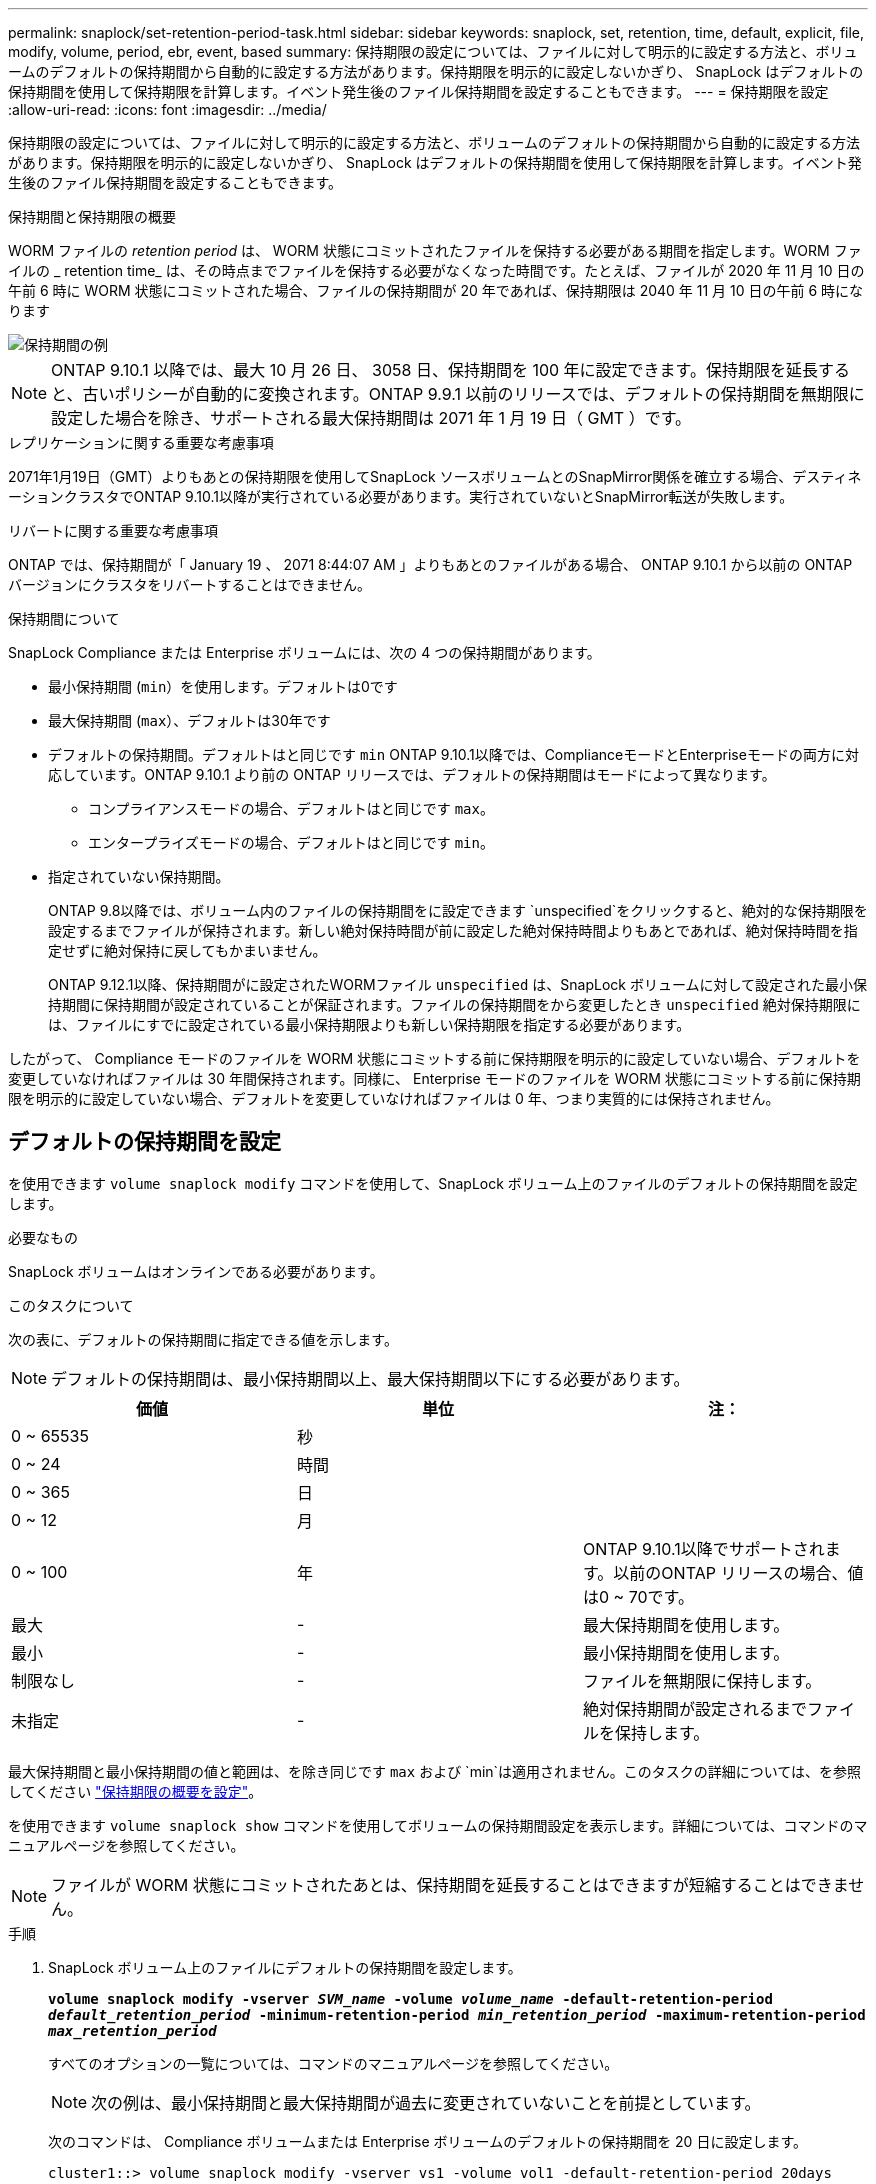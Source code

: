 ---
permalink: snaplock/set-retention-period-task.html 
sidebar: sidebar 
keywords: snaplock, set, retention, time, default, explicit, file, modify, volume, period, ebr, event, based 
summary: 保持期限の設定については、ファイルに対して明示的に設定する方法と、ボリュームのデフォルトの保持期間から自動的に設定する方法があります。保持期限を明示的に設定しないかぎり、 SnapLock はデフォルトの保持期間を使用して保持期限を計算します。イベント発生後のファイル保持期間を設定することもできます。 
---
= 保持期限を設定
:allow-uri-read: 
:icons: font
:imagesdir: ../media/


[role="lead"]
保持期限の設定については、ファイルに対して明示的に設定する方法と、ボリュームのデフォルトの保持期間から自動的に設定する方法があります。保持期限を明示的に設定しないかぎり、 SnapLock はデフォルトの保持期間を使用して保持期限を計算します。イベント発生後のファイル保持期間を設定することもできます。

.保持期間と保持期限の概要
WORM ファイルの _retention period_ は、 WORM 状態にコミットされたファイルを保持する必要がある期間を指定します。WORM ファイルの _ retention time_ は、その時点までファイルを保持する必要がなくなった時間です。たとえば、ファイルが 2020 年 11 月 10 日の午前 6 時に WORM 状態にコミットされた場合、ファイルの保持期間が 20 年であれば、保持期限は 2040 年 11 月 10 日の午前 6 時になります

image::../media/retention.gif[保持期間の例]

[NOTE]
====
ONTAP 9.10.1 以降では、最大 10 月 26 日、 3058 日、保持期間を 100 年に設定できます。保持期限を延長すると、古いポリシーが自動的に変換されます。ONTAP 9.9.1 以前のリリースでは、デフォルトの保持期間を無期限に設定した場合を除き、サポートされる最大保持期間は 2071 年 1 月 19 日（ GMT ）です。

====
.レプリケーションに関する重要な考慮事項
2071年1月19日（GMT）よりもあとの保持期限を使用してSnapLock ソースボリュームとのSnapMirror関係を確立する場合、デスティネーションクラスタでONTAP 9.10.1以降が実行されている必要があります。実行されていないとSnapMirror転送が失敗します。

.リバートに関する重要な考慮事項
ONTAP では、保持期間が「 January 19 、 2071 8:44:07 AM 」よりもあとのファイルがある場合、 ONTAP 9.10.1 から以前の ONTAP バージョンにクラスタをリバートすることはできません。

.保持期間について
SnapLock Compliance または Enterprise ボリュームには、次の 4 つの保持期間があります。

* 最小保持期間 (`min`）を使用します。デフォルトは0です
* 最大保持期間 (`max`）、デフォルトは30年です
* デフォルトの保持期間。デフォルトはと同じです `min` ONTAP 9.10.1以降では、ComplianceモードとEnterpriseモードの両方に対応しています。ONTAP 9.10.1 より前の ONTAP リリースでは、デフォルトの保持期間はモードによって異なります。
+
** コンプライアンスモードの場合、デフォルトはと同じです `max`。
** エンタープライズモードの場合、デフォルトはと同じです `min`。


* 指定されていない保持期間。
+
ONTAP 9.8以降では、ボリューム内のファイルの保持期間をに設定できます `unspecified`をクリックすると、絶対的な保持期限を設定するまでファイルが保持されます。新しい絶対保持時間が前に設定した絶対保持時間よりもあとであれば、絶対保持時間を指定せずに絶対保持に戻してもかまいません。

+
ONTAP 9.12.1以降、保持期間がに設定されたWORMファイル `unspecified` は、SnapLock ボリュームに対して設定された最小保持期間に保持期間が設定されていることが保証されます。ファイルの保持期間をから変更したとき `unspecified` 絶対保持期限には、ファイルにすでに設定されている最小保持期限よりも新しい保持期限を指定する必要があります。



したがって、 Compliance モードのファイルを WORM 状態にコミットする前に保持期限を明示的に設定していない場合、デフォルトを変更していなければファイルは 30 年間保持されます。同様に、 Enterprise モードのファイルを WORM 状態にコミットする前に保持期限を明示的に設定していない場合、デフォルトを変更していなければファイルは 0 年、つまり実質的には保持されません。



== デフォルトの保持期間を設定

を使用できます `volume snaplock modify` コマンドを使用して、SnapLock ボリューム上のファイルのデフォルトの保持期間を設定します。

.必要なもの
SnapLock ボリュームはオンラインである必要があります。

.このタスクについて
次の表に、デフォルトの保持期間に指定できる値を示します。

[NOTE]
====
デフォルトの保持期間は、最小保持期間以上、最大保持期間以下にする必要があります。

====
|===
| 価値 | 単位 | 注： 


 a| 
0 ~ 65535
 a| 
秒
 a| 



 a| 
0 ~ 24
 a| 
時間
 a| 



 a| 
0 ~ 365
 a| 
日
 a| 



 a| 
0 ~ 12
 a| 
月
 a| 



 a| 
0 ~ 100
 a| 
年
 a| 
ONTAP 9.10.1以降でサポートされます。以前のONTAP リリースの場合、値は0 ~ 70です。



 a| 
最大
 a| 
-
 a| 
最大保持期間を使用します。



 a| 
最小
 a| 
-
 a| 
最小保持期間を使用します。



 a| 
制限なし
 a| 
-
 a| 
ファイルを無期限に保持します。



 a| 
未指定
 a| 
-
 a| 
絶対保持期間が設定されるまでファイルを保持します。

|===
最大保持期間と最小保持期間の値と範囲は、を除き同じです `max` および `min`は適用されません。このタスクの詳細については、を参照してください link:set-retention-period-task.html["保持期限の概要を設定"]。

を使用できます `volume snaplock show` コマンドを使用してボリュームの保持期間設定を表示します。詳細については、コマンドのマニュアルページを参照してください。

[NOTE]
====
ファイルが WORM 状態にコミットされたあとは、保持期間を延長することはできますが短縮することはできません。

====
.手順
. SnapLock ボリューム上のファイルにデフォルトの保持期間を設定します。
+
`*volume snaplock modify -vserver _SVM_name_ -volume _volume_name_ -default-retention-period _default_retention_period_ -minimum-retention-period _min_retention_period_ -maximum-retention-period _max_retention_period_*`

+
すべてのオプションの一覧については、コマンドのマニュアルページを参照してください。

+
[NOTE]
====
次の例は、最小保持期間と最大保持期間が過去に変更されていないことを前提としています。

====
+
次のコマンドは、 Compliance ボリュームまたは Enterprise ボリュームのデフォルトの保持期間を 20 日に設定します。

+
[listing]
----
cluster1::> volume snaplock modify -vserver vs1 -volume vol1 -default-retention-period 20days
----
+
次のコマンドは、 Compliance ボリュームのデフォルトの保持期間を 70 年に設定します。

+
[listing]
----
cluster1::> volume snaplock modify -vserver vs1 -volume vol1 -maximum-retention-period 70years
----
+
次のコマンドは、 Enterprise ボリュームのデフォルトの保持期間を 10 年に設定します。

+
[listing]
----
cluster1::> volume snaplock modify -vserver vs1 -volume vol1 -default-retention-period max -maximum-retention-period 10years
----
+
次のコマンドは、 Enterprise ボリュームのデフォルトの保持期間を 10 日に設定します。

+
[listing]
----
cluster1::> volume snaplock modify -vserver vs1 -volume vol1 -minimum-retention-period 10days
cluster1::> volume snaplock modify -vserver vs1 -volume vol1 -default-retention-period min
----
+
次のコマンドは、 Compliance ボリュームのデフォルトの保持期間を無期限に設定します。

+
[listing]
----
cluster1::> volume snaplock modify -vserver vs1 -volume vol1 -default-retention-period infinite -maximum-retention-period infinite
----




== ファイルの保持期限の明示的な設定

ファイルに対して保持期限を明示的に設定するには、最終アクセス時刻を変更します。最終アクセス時刻は、 NFS または CIFS で適切なコマンドやプログラムを使用して変更できます。

.このタスクについて
ファイルが WORM 状態にコミットされたあとは、保持期限を延長することはできますが短縮することはできません。保持期限はに格納されます `atime` ファイルのフィールド。

[NOTE]
====
ファイルの保持期限をに明示的に設定することはできません `infinite`。この値は、デフォルトの保持期間を使用して保持期限を計算する場合にのみ使用できます。

====
.手順
. 適切なコマンドまたはプログラムを使用して、保持期限を設定するファイルの最終アクセス日時を変更します。
+
UNIX シェルで、次のコマンドを使用して、保持期限を 2020 年 11 月 21 日の午前 6 時に設定しますという名前のファイルで作成します `document.txt`：

+
[listing]
----
touch -a -t 202011210600 document.txt
----
+
[NOTE]
====
Windows では、任意の適切なコマンドまたはプログラムを使用して最終アクセス時刻を変更できます。

====




== イベント後のファイル保持期間を設定します

ONTAP 9.3以降では、SnapLock のイベントベースの保持（EBR）機能を使用して、イベントの発生後にファイルを保持する期間を定義できます。

.必要なもの
* このタスクを実行するには、 SnapLock 管理者である必要があります。
+
link:create-compliance-administrator-account-task.html["SnapLock 管理者アカウントを作成します"]

* セキュアな接続（ SSH 、コンソール、または ZAPI ）でログインする必要があります。


.このタスクについて
イベント保持ポリシー _ は、イベント発生後のファイルの保持期間を定義します。このポリシーは、単一のファイルに適用することも、ディレクトリ内のすべてのファイルに適用することもできます。

* WORM ファイル以外のファイルの場合、ポリシーで定義された保持期間にわたって WORM 状態にコミットされます。
* WORM ファイルまたは追記可能 WORM ファイルの場合、保持期間がポリシーで定義された保持期間まで延長されます。


Compliance モードまたは Enterprise モードのボリュームを使用できます。

[NOTE]
====
EBR ポリシーは、リーガルホールド中のファイルには適用できません。

====
高度な使用方法については、を参照してください link:https://www.netapp.com/us/media/tr-4526.pdf["NetApp SnapLock を使用して WORM ストレージに準拠"]。

|===


| *EBR を使用して既存の WORM ファイルの保持期間を延長する _* 


 a| 
EBR は、既存の WORM ファイルの保持期間を延長する場合に便利です。たとえば、会社の方針として、従業員が源泉徴収の選択を変更した場合に、変更後 3 年間は従業員の W-4 レコードを変更不可能な状態で保管することが考えられます。別の会社の方針では、従業員が退職してから W-4 レコードを 5 年間保持する必要がある場合があります。

この場合は、保持期間を 5 年間に設定した EBR ポリシーを作成しておきます。従業員が退職した後（「イベント」）、 EBR ポリシーを従業員の W-4 レコードに適用すると、保持期間が延長されます。これは、保持期間を手動で延長するよりも通常は簡単であり、関連するファイルが大量にある場合に特に便利です。

|===
.手順
. EBR ポリシーを作成します。
+
`*snaplock event-retention policy create -vserver _SVM_name_ -name _policy_name_ -retention-period _retention_period_*`

+
次のコマンドは、EBRポリシーを作成します `employee_exit` オン `vs1` 保持期間が10年の場合：

+
[listing]
----
cluster1::>snaplock event-retention policy create -vserver vs1 -name employee_exit -retention-period 10years
----
. EBR ポリシーを適用します。
+
`*snaplock event-retention apply -vserver _SVM_name_ -name _policy_name_ -volume _volume_name_ -path _path_name_*`

+
次のコマンドはEBRポリシーを適用します `employee_exit` オン `vs1` ディレクトリ内のすべてのファイルに移動します `d1`：

+
[listing]
----
cluster1::>snaplock event-retention apply -vserver vs1 -name employee_exit -volume vol1 -path /d1
----

